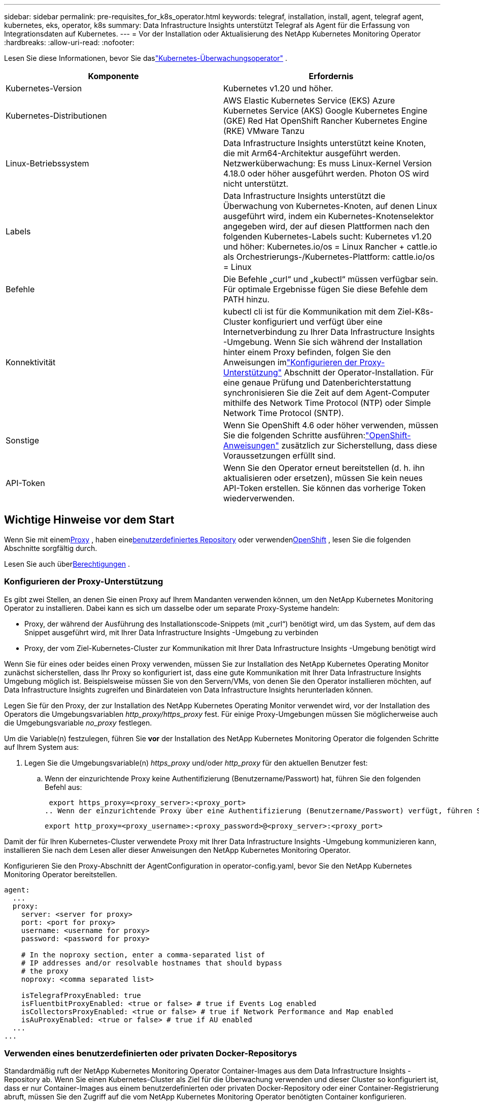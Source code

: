 ---
sidebar: sidebar 
permalink: pre-requisites_for_k8s_operator.html 
keywords: telegraf, installation, install, agent, telegraf agent, kubernetes, eks, operator, k8s 
summary: Data Infrastructure Insights unterstützt Telegraf als Agent für die Erfassung von Integrationsdaten auf Kubernetes. 
---
= Vor der Installation oder Aktualisierung des NetApp Kubernetes Monitoring Operator
:hardbreaks:
:allow-uri-read: 
:nofooter: 


[role="lead"]
Lesen Sie diese Informationen, bevor Sie daslink:task_config_telegraf_agent_k8s.html["Kubernetes-Überwachungsoperator"] .

|===
| Komponente | Erfordernis 


| Kubernetes-Version | Kubernetes v1.20 und höher. 


| Kubernetes-Distributionen | AWS Elastic Kubernetes Service (EKS) Azure Kubernetes Service (AKS) Google Kubernetes Engine (GKE) Red Hat OpenShift Rancher Kubernetes Engine (RKE) VMware Tanzu 


| Linux-Betriebssystem | Data Infrastructure Insights unterstützt keine Knoten, die mit Arm64-Architektur ausgeführt werden.  Netzwerküberwachung: Es muss Linux-Kernel Version 4.18.0 oder höher ausgeführt werden.  Photon OS wird nicht unterstützt. 


| Labels | Data Infrastructure Insights unterstützt die Überwachung von Kubernetes-Knoten, auf denen Linux ausgeführt wird, indem ein Kubernetes-Knotenselektor angegeben wird, der auf diesen Plattformen nach den folgenden Kubernetes-Labels sucht: Kubernetes v1.20 und höher: Kubernetes.io/os = Linux Rancher + cattle.io als Orchestrierungs-/Kubernetes-Plattform: cattle.io/os = Linux 


| Befehle | Die Befehle „curl“ und „kubectl“ müssen verfügbar sein. Für optimale Ergebnisse fügen Sie diese Befehle dem PATH hinzu. 


| Konnektivität | kubectl cli ist für die Kommunikation mit dem Ziel-K8s-Cluster konfiguriert und verfügt über eine Internetverbindung zu Ihrer Data Infrastructure Insights -Umgebung.  Wenn Sie sich während der Installation hinter einem Proxy befinden, folgen Sie den Anweisungen imlink:task_config_telegraf_agent_k8s.html#configuring-proxy-support["Konfigurieren der Proxy-Unterstützung"] Abschnitt der Operator-Installation.  Für eine genaue Prüfung und Datenberichterstattung synchronisieren Sie die Zeit auf dem Agent-Computer mithilfe des Network Time Protocol (NTP) oder Simple Network Time Protocol (SNTP). 


| Sonstige | Wenn Sie OpenShift 4.6 oder höher verwenden, müssen Sie die folgenden Schritte ausführen:link:task_config_telegraf_agent_k8s.html#openshift-instructions["OpenShift-Anweisungen"] zusätzlich zur Sicherstellung, dass diese Voraussetzungen erfüllt sind. 


| API-Token | Wenn Sie den Operator erneut bereitstellen (d. h. ihn aktualisieren oder ersetzen), müssen Sie kein neues API-Token erstellen. Sie können das vorherige Token wiederverwenden. 
|===


== Wichtige Hinweise vor dem Start

Wenn Sie mit einem<<configuring-proxy-support,Proxy>> , haben eine<<using-a-custom-or-private-docker-repository,benutzerdefiniertes Repository>> oder verwenden<<openshift-instructions,OpenShift>> , lesen Sie die folgenden Abschnitte sorgfältig durch.

Lesen Sie auch über<<Berechtigungen,Berechtigungen>> .



=== Konfigurieren der Proxy-Unterstützung

Es gibt zwei Stellen, an denen Sie einen Proxy auf Ihrem Mandanten verwenden können, um den NetApp Kubernetes Monitoring Operator zu installieren.  Dabei kann es sich um dasselbe oder um separate Proxy-Systeme handeln:

* Proxy, der während der Ausführung des Installationscode-Snippets (mit „curl“) benötigt wird, um das System, auf dem das Snippet ausgeführt wird, mit Ihrer Data Infrastructure Insights -Umgebung zu verbinden
* Proxy, der vom Ziel-Kubernetes-Cluster zur Kommunikation mit Ihrer Data Infrastructure Insights -Umgebung benötigt wird


Wenn Sie für eines oder beides einen Proxy verwenden, müssen Sie zur Installation des NetApp Kubernetes Operating Monitor zunächst sicherstellen, dass Ihr Proxy so konfiguriert ist, dass eine gute Kommunikation mit Ihrer Data Infrastructure Insights Umgebung möglich ist.  Beispielsweise müssen Sie von den Servern/VMs, von denen Sie den Operator installieren möchten, auf Data Infrastructure Insights zugreifen und Binärdateien von Data Infrastructure Insights herunterladen können.

Legen Sie für den Proxy, der zur Installation des NetApp Kubernetes Operating Monitor verwendet wird, vor der Installation des Operators die Umgebungsvariablen _http_proxy/https_proxy_ fest.  Für einige Proxy-Umgebungen müssen Sie möglicherweise auch die Umgebungsvariable _no_proxy_ festlegen.

Um die Variable(n) festzulegen, führen Sie *vor* der Installation des NetApp Kubernetes Monitoring Operator die folgenden Schritte auf Ihrem System aus:

. Legen Sie die Umgebungsvariable(n) _https_proxy_ und/oder _http_proxy_ für den aktuellen Benutzer fest:
+
.. Wenn der einzurichtende Proxy keine Authentifizierung (Benutzername/Passwort) hat, führen Sie den folgenden Befehl aus:
+
 export https_proxy=<proxy_server>:<proxy_port>
.. Wenn der einzurichtende Proxy über eine Authentifizierung (Benutzername/Passwort) verfügt, führen Sie diesen Befehl aus:
+
 export http_proxy=<proxy_username>:<proxy_password>@<proxy_server>:<proxy_port>




Damit der für Ihren Kubernetes-Cluster verwendete Proxy mit Ihrer Data Infrastructure Insights -Umgebung kommunizieren kann, installieren Sie nach dem Lesen aller dieser Anweisungen den NetApp Kubernetes Monitoring Operator.

Konfigurieren Sie den Proxy-Abschnitt der AgentConfiguration in operator-config.yaml, bevor Sie den NetApp Kubernetes Monitoring Operator bereitstellen.

[listing]
----
agent:
  ...
  proxy:
    server: <server for proxy>
    port: <port for proxy>
    username: <username for proxy>
    password: <password for proxy>

    # In the noproxy section, enter a comma-separated list of
    # IP addresses and/or resolvable hostnames that should bypass
    # the proxy
    noproxy: <comma separated list>

    isTelegrafProxyEnabled: true
    isFluentbitProxyEnabled: <true or false> # true if Events Log enabled
    isCollectorsProxyEnabled: <true or false> # true if Network Performance and Map enabled
    isAuProxyEnabled: <true or false> # true if AU enabled
  ...
...
----


=== Verwenden eines benutzerdefinierten oder privaten Docker-Repositorys

Standardmäßig ruft der NetApp Kubernetes Monitoring Operator Container-Images aus dem Data Infrastructure Insights -Repository ab.  Wenn Sie einen Kubernetes-Cluster als Ziel für die Überwachung verwenden und dieser Cluster so konfiguriert ist, dass er nur Container-Images aus einem benutzerdefinierten oder privaten Docker-Repository oder einer Container-Registrierung abruft, müssen Sie den Zugriff auf die vom NetApp Kubernetes Monitoring Operator benötigten Container konfigurieren.

Führen Sie das „Image Pull Snippet“ aus der Installationskachel des NetApp Monitoring Operator aus.  Mit diesem Befehl melden Sie sich beim Data Infrastructure Insights -Repository an, rufen alle Bildabhängigkeiten für den Operator ab und melden sich vom Data Infrastructure Insights -Repository ab.  Geben Sie bei der entsprechenden Aufforderung das bereitgestellte temporäre Repository-Passwort ein.  Dieser Befehl lädt alle vom Bediener verwendeten Bilder herunter, auch für optionale Funktionen.  Unten sehen Sie, für welche Funktionen diese Bilder verwendet werden.

Kernoperator-Funktionalität und Kubernetes-Überwachung

* NetApp-Überwachung
* Kube-RBAC-Proxy
* Kube-State-Metriken
* Telegraf
* Distroless-Root-Benutzer


Ereignisprotokoll

* fließendes Bit
* Kubernetes-Ereignis-Exporteur


Netzwerkleistung und Karte

* ci-net-observer


Übertragen Sie das Operator-Docker-Image gemäß Ihren Unternehmensrichtlinien in Ihr privates/lokales/Unternehmens-Docker-Repository.  Stellen Sie sicher, dass die Bild-Tags und Verzeichnispfade zu diesen Bildern in Ihrem Repository mit denen im Data Infrastructure Insights -Repository übereinstimmen.

Bearbeiten Sie die Bereitstellung des Überwachungsoperators in operator-deployment.yaml und ändern Sie alle Bildreferenzen, um Ihr privates Docker-Repository zu verwenden.

....
image: <docker repo of the enterprise/corp docker repo>/kube-rbac-proxy:<kube-rbac-proxy version>
image: <docker repo of the enterprise/corp docker repo>/netapp-monitoring:<version>
....
Bearbeiten Sie die AgentConfiguration in operator-config.yaml, um den neuen Speicherort des Docker-Repositorys widerzuspiegeln.  Erstellen Sie ein neues imagePullSecret für Ihr privates Repository. Weitere Informationen finden Sie unter _https://kubernetes.io/docs/tasks/configure-pod-container/pull-image-private-registry/_

[listing]
----
agent:
  ...
  # An optional docker registry where you want docker images to be pulled from as compared to CI's docker registry
  # Please see documentation for link:task_config_telegraf_agent_k8s.html#using-a-custom-or-private-docker-repository[using a custom or private docker repository].
  dockerRepo: your.docker.repo/long/path/to/test
  # Optional: A docker image pull secret that maybe needed for your private docker registry
  dockerImagePullSecret: docker-secret-name
----


=== OpenShift-Anweisungen

Wenn Sie OpenShift 4.6 oder höher verwenden, müssen Sie die AgentConfiguration in _operator-config.yaml_ bearbeiten, um die Einstellung _runPrivileged_ zu aktivieren:

....
# Set runPrivileged to true SELinux is enabled on your kubernetes nodes
runPrivileged: true
....
Openshift implementiert möglicherweise eine zusätzliche Sicherheitsebene, die den Zugriff auf einige Kubernetes-Komponenten blockieren kann.



=== Berechtigungen

Wenn der Cluster, den Sie überwachen, benutzerdefinierte Ressourcen enthält, die keine ClusterRole haben, dielink:https://kubernetes.io/docs/reference/access-authn-authz/rbac/#aggregated-clusterroles["Aggregate zum Anzeigen"] , müssen Sie dem Operator manuell Zugriff auf diese Ressourcen gewähren, um sie mit Ereignisprotokollen zu überwachen.

. Bearbeiten Sie _operator-additional-permissions.yaml_ vor der Installation oder bearbeiten Sie nach der Installation die Ressource _ClusterRole/<namespace>-additional-permissions_
. Erstellen Sie eine neue Regel für die gewünschten API-Gruppen und Ressourcen mit den Verben ["get", "watch", "list"].  Siehe \https://kubernetes.io/docs/reference/access-authn-authz/rbac/
. Wenden Sie Ihre Änderungen auf den Cluster an

